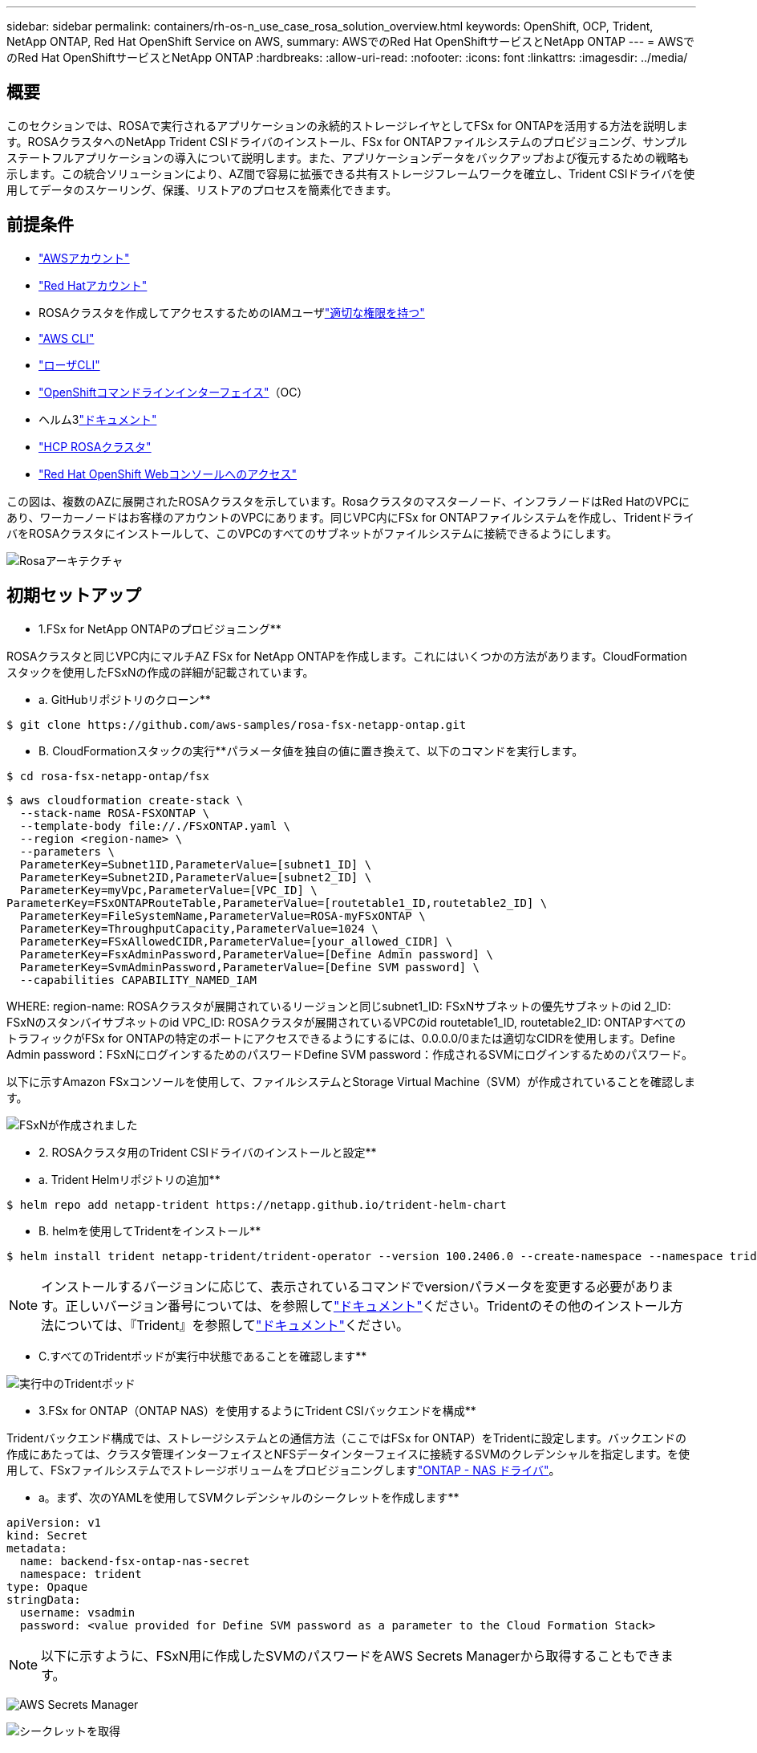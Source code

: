 ---
sidebar: sidebar 
permalink: containers/rh-os-n_use_case_rosa_solution_overview.html 
keywords: OpenShift, OCP, Trident, NetApp ONTAP, Red Hat OpenShift Service on AWS, 
summary: AWSでのRed Hat OpenShiftサービスとNetApp ONTAP 
---
= AWSでのRed Hat OpenShiftサービスとNetApp ONTAP
:hardbreaks:
:allow-uri-read: 
:nofooter: 
:icons: font
:linkattrs: 
:imagesdir: ../media/




== 概要

このセクションでは、ROSAで実行されるアプリケーションの永続的ストレージレイヤとしてFSx for ONTAPを活用する方法を説明します。ROSAクラスタへのNetApp Trident CSIドライバのインストール、FSx for ONTAPファイルシステムのプロビジョニング、サンプルステートフルアプリケーションの導入について説明します。また、アプリケーションデータをバックアップおよび復元するための戦略も示します。この統合ソリューションにより、AZ間で容易に拡張できる共有ストレージフレームワークを確立し、Trident CSIドライバを使用してデータのスケーリング、保護、リストアのプロセスを簡素化できます。



== 前提条件

* link:https://signin.aws.amazon.com/signin?redirect_uri=https://portal.aws.amazon.com/billing/signup/resume&client_id=signup["AWSアカウント"]
* link:https://console.redhat.com/["Red Hatアカウント"]
* ROSAクラスタを作成してアクセスするためのIAMユーザlink:https://www.rosaworkshop.io/rosa/1-account_setup/["適切な権限を持つ"]
* link:https://aws.amazon.com/cli/["AWS CLI"]
* link:https://console.redhat.com/openshift/downloads["ローザCLI"]
* link:https://console.redhat.com/openshift/downloads["OpenShiftコマンドラインインターフェイス"]（OC）
* ヘルム3link:https://docs.aws.amazon.com/eks/latest/userguide/helm.html["ドキュメント"]
* link:https://docs.openshift.com/rosa/rosa_hcp/rosa-hcp-sts-creating-a-cluster-quickly.html["HCP ROSAクラスタ"]
* link:https://console.redhat.com/openshift/overview["Red Hat OpenShift Webコンソールへのアクセス"]


この図は、複数のAZに展開されたROSAクラスタを示しています。Rosaクラスタのマスターノード、インフラノードはRed HatのVPCにあり、ワーカーノードはお客様のアカウントのVPCにあります。同じVPC内にFSx for ONTAPファイルシステムを作成し、TridentドライバをROSAクラスタにインストールして、このVPCのすべてのサブネットがファイルシステムに接続できるようにします。

image:redhat_openshift_container_rosa_image1.png["Rosaアーキテクチャ"]



== 初期セットアップ

** 1.FSx for NetApp ONTAPのプロビジョニング**

ROSAクラスタと同じVPC内にマルチAZ FSx for NetApp ONTAPを作成します。これにはいくつかの方法があります。CloudFormationスタックを使用したFSxNの作成の詳細が記載されています。

** a. GitHubリポジトリのクローン**

[source]
----
$ git clone https://github.com/aws-samples/rosa-fsx-netapp-ontap.git
----
** B. CloudFormationスタックの実行**パラメータ値を独自の値に置き換えて、以下のコマンドを実行します。

[source]
----
$ cd rosa-fsx-netapp-ontap/fsx
----
[source]
----
$ aws cloudformation create-stack \
  --stack-name ROSA-FSXONTAP \
  --template-body file://./FSxONTAP.yaml \
  --region <region-name> \
  --parameters \
  ParameterKey=Subnet1ID,ParameterValue=[subnet1_ID] \
  ParameterKey=Subnet2ID,ParameterValue=[subnet2_ID] \
  ParameterKey=myVpc,ParameterValue=[VPC_ID] \
ParameterKey=FSxONTAPRouteTable,ParameterValue=[routetable1_ID,routetable2_ID] \
  ParameterKey=FileSystemName,ParameterValue=ROSA-myFSxONTAP \
  ParameterKey=ThroughputCapacity,ParameterValue=1024 \
  ParameterKey=FSxAllowedCIDR,ParameterValue=[your_allowed_CIDR] \
  ParameterKey=FsxAdminPassword,ParameterValue=[Define Admin password] \
  ParameterKey=SvmAdminPassword,ParameterValue=[Define SVM password] \
  --capabilities CAPABILITY_NAMED_IAM
----
WHERE: region-name: ROSAクラスタが展開されているリージョンと同じsubnet1_ID: FSxNサブネットの優先サブネットのid 2_ID: FSxNのスタンバイサブネットのid VPC_ID: ROSAクラスタが展開されているVPCのid routetable1_ID, routetable2_ID: ONTAPすべてのトラフィックがFSx for ONTAPの特定のポートにアクセスできるようにするには、0.0.0.0/0または適切なCIDRを使用します。Define Admin password：FSxNにログインするためのパスワードDefine SVM password：作成されるSVMにログインするためのパスワード。

以下に示すAmazon FSxコンソールを使用して、ファイルシステムとStorage Virtual Machine（SVM）が作成されていることを確認します。

image:redhat_openshift_container_rosa_image2.png["FSxNが作成されました"]

** 2. ROSAクラスタ用のTrident CSIドライバのインストールと設定**

** a. Trident Helmリポジトリの追加**

[source]
----
$ helm repo add netapp-trident https://netapp.github.io/trident-helm-chart
----
** B. helmを使用してTridentをインストール**

[source]
----
$ helm install trident netapp-trident/trident-operator --version 100.2406.0 --create-namespace --namespace trident
----

NOTE: インストールするバージョンに応じて、表示されているコマンドでversionパラメータを変更する必要があります。正しいバージョン番号については、を参照してlink:https://docs.netapp.com/us-en/trident/trident-get-started/kubernetes-deploy-helm.html["ドキュメント"]ください。Tridentのその他のインストール方法については、『Trident』を参照してlink:https://docs.netapp.com/us-en/trident/trident-get-started/kubernetes-deploy.html["ドキュメント"]ください。

** C.すべてのTridentポッドが実行中状態であることを確認します**

image:redhat_openshift_container_rosa_image3.png["実行中のTridentポッド"]

** 3.FSx for ONTAP（ONTAP NAS）を使用するようにTrident CSIバックエンドを構成**

Tridentバックエンド構成では、ストレージシステムとの通信方法（ここではFSx for ONTAP）をTridentに設定します。バックエンドの作成にあたっては、クラスタ管理インターフェイスとNFSデータインターフェイスに接続するSVMのクレデンシャルを指定します。を使用して、FSxファイルシステムでストレージボリュームをプロビジョニングしますlink:https://docs.netapp.com/us-en/trident/trident-use/ontap-nas.html["ONTAP - NAS ドライバ"]。

** a。まず、次のYAMLを使用してSVMクレデンシャルのシークレットを作成します**

[source]
----
apiVersion: v1
kind: Secret
metadata:
  name: backend-fsx-ontap-nas-secret
  namespace: trident
type: Opaque
stringData:
  username: vsadmin
  password: <value provided for Define SVM password as a parameter to the Cloud Formation Stack>
----

NOTE: 以下に示すように、FSxN用に作成したSVMのパスワードをAWS Secrets Managerから取得することもできます。

image:redhat_openshift_container_rosa_image4.png["AWS Secrets Manager"]

image:redhat_openshift_container_rosa_image5.png["シークレットを取得"]

** B.次に、次のコマンドを使用してSVMクレデンシャルのシークレットをROSAクラスタに追加します**

[source]
----
$ oc apply -f svm_secret.yaml
----
シークレットがTridentネームスペースに追加されたことを確認するには、次のコマンドを使用します。

[source]
----
$ oc get secrets -n trident |grep backend-fsx-ontap-nas-secret
----
image:redhat_openshift_container_rosa_image6.png["シークレットの適用"]

** C。次に、このためのバックエンドオブジェクト**を作成し、クローンされたGitリポジトリの** FSX**ディレクトリに移動します。backend-ansc-nas.yamlファイルを開きますONTAP。次の項目を、** managementLIF**を管理DNS名** dataLIF**に、Amazon FSx SVMのNFS DNS名、** SVM**をSVM名に置き換えます。次のコマンドを使用して、バックエンドオブジェクトを作成します。

次のコマンドを使用して、バックエンドオブジェクトを作成します。

[source]
----
$ oc apply -f backend-ontap-nas.yaml
----

NOTE: 以下のスクリーンショットに示すように、Amazon FSxコンソールから管理DNS名、NFS DNS名、SVM名を確認できます。

image:redhat_openshift_container_rosa_image7.png["LIFの取得"]

** d。次に、次のコマンドを実行して、バックエンドオブジェクトが作成され、[フェーズ]が[バインド済み]、[ステータス]が[成功]になっていることを確認します**

image:redhat_openshift_container_rosa_image8.png["バックエンドの作成"]

** 4.ストレージクラスの作成**これでTridentバックエンドを設定したので、バックエンドを使用するKubernetesストレージクラスを作成できます。ストレージクラスは、クラスタで使用できるリソースオブジェクトです。アプリケーションに対して要求できるストレージのタイプについて説明し、分類します。

** a。FSxフォルダのstorage-class-csi-nas.yamlファイルを確認します。**

[source]
----
apiVersion: storage.k8s.io/v1
kind: StorageClass
metadata:
  name: trident-csi
provisioner: csi.trident.netapp.io
parameters:
  backendType: "ontap-nas"
  fsType: "ext4"
allowVolumeExpansion: True
reclaimPolicy: Retain
----
** B.ROSAクラスタでストレージクラスを作成し、Trident CSIストレージクラスが作成されていることを確認します。**

image:redhat_openshift_container_rosa_image9.png["バックエンドの作成"]

これで、Trident CSIドライバのインストールとFSx for ONTAPファイルシステムへの接続は完了です。FSx for ONTAPのファイルボリュームを使用して、サンプルのPostgreSQLステートフルアプリケーションをROSAに導入できるようになりました。

** C。Trident CSIストレージクラスを使用して作成されたPVCおよびPVCがないことを確認します。**

image:redhat_openshift_container_rosa_image10.png["Tridentを使用したPVCなし"]

** d。アプリケーションがTrident CSIを使用してPVを作成できることを確認します。**

** fsx**フォルダにあるpvc-pvc.yamlファイルを使用してTridentを作成します。

[source]
----
pvc-trident.yaml
kind: PersistentVolumeClaim
apiVersion: v1
metadata:
  name: basic
spec:
  accessModes:
    - ReadWriteMany
  resources:
    requests:
      storage: 10Gi
  storageClassName: trident-csi
----
 You can issue the following commands to create a pvc and verify that it has been created.
image:redhat_openshift_container_rosa_image11.png["Tridentを使用したテストPVCの作成"]

** 5.サンプルのPostgreSQLステートフルアプリケーションの導入**

** a。Helmを使用してPostgreSQLをインストール**

[source]
----
$ helm install postgresql bitnami/postgresql -n postgresql --create-namespace
----
image:redhat_openshift_container_rosa_image12.png["PostgreSQLのインストール"]

** B.アプリケーションポッドが実行中であること、およびアプリケーション用にPVCとPVが作成されていることを確認します。**

image:redhat_openshift_container_rosa_image13.png["PostgreSQLポッド"]

image:redhat_openshift_container_rosa_image14.png["PostgreSQL PVC"]

image:redhat_openshift_container_rosa_image15.png["PostgreSQL pv"]

** C。PostgreSQLクライアントの配備**

**次のコマンドを使用して、インストールされたPostgreSQLサーバーのパスワードを取得します。**

[source]
----
$ export POSTGRES_PASSWORD=$(kubectl get secret --namespace postgresql postgresql -o jsoata.postgres-password}" | base64 -d)
----
**次のコマンドを使用してPostgreSQLクライアントを実行し、パスワードを使用してサーバに接続します**

[source]
----
$ kubectl run postgresql-client --rm --tty -i --restart='Never' --namespace postgresql --image docker.io/bitnami/postgresql:16.2.0-debian-11-r1 --env="PGPASSWORD=$POSTGRES_PASSWORD" \
> --command -- psql --host postgresql -U postgres -d postgres -p 5432
----
image:redhat_openshift_container_rosa_image16.png["PostgreSQLクライアント"]

** d。データベースとテーブルを作成します。テーブルのスキーマを作成し、テーブルに2行のデータを挿入します。**

image:redhat_openshift_container_rosa_image17.png["PostgreSQLテーブル、スキーマ、行"]

image:redhat_openshift_container_rosa_image18.png["PostgreSQL行1"]

image:redhat_openshift_container_rosa_image19.png["PostgreSQL行2"]
